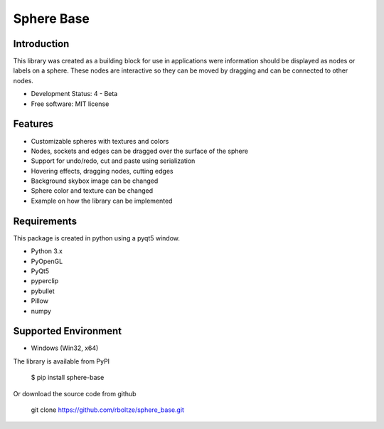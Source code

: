Sphere Base
############

Introduction
=============

This library was created as a building block for use in applications were information should be displayed as nodes or
labels on a sphere. These nodes are interactive so they can be moved by dragging and can be connected to other nodes.


* Development Status: 4 - Beta
* Free software: MIT license


Features
=========

- Customizable spheres with textures and colors
- Nodes, sockets and edges can be dragged over the surface of the sphere
- Support for undo/redo, cut and paste using serialization
- Hovering effects, dragging nodes, cutting edges
- Background skybox image can be changed
- Sphere color and texture can be changed
- Example on how the library can be implemented


Requirements
=============

This package is created in python using a pyqt5 window.

- Python 3.x
- PyOpenGL
- PyQt5
- pyperclip
- pybullet
- Pillow
- numpy


Supported Environment
======================

* Windows (Win32, x64)


The library is available from PyPI

    $ pip install sphere-base





Or download the source code from github

    git clone https://github.com/rboltze/sphere_base.git






